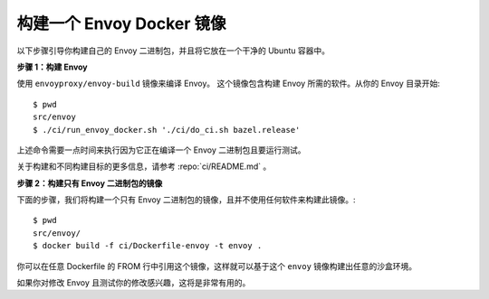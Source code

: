 .. _install_sandboxes_local_docker_build:

构建一个 Envoy Docker 镜像
==========================

以下步骤引导你构建自己的 Envoy 二进制包，并且将它放在一个干净的 Ubuntu 容器中。

**步骤 1：构建 Envoy**

使用 ``envoyproxy/envoy-build`` 镜像来编译 Envoy。
这个镜像包含构建 Envoy 所需的软件。从你的 Envoy 目录开始::

  $ pwd
  src/envoy
  $ ./ci/run_envoy_docker.sh './ci/do_ci.sh bazel.release'

上述命令需要一点时间来执行因为它正在编译一个 Envoy 二进制包且要运行测试。

关于构建和不同构建目标的更多信息，请参考 :repo:`ci/README.md` 。

**步骤 2：构建只有 Envoy 二进制包的镜像**

下面的步骤，我们将构建一个只有 Envoy 二进制包的镜像，且并不使用任何软件来构建此镜像。::

  $ pwd
  src/envoy/
  $ docker build -f ci/Dockerfile-envoy -t envoy .

你可以在任意 Dockerfile 的 FROM 行中引用这个镜像，这样就可以基于这个 ``envoy`` 镜像构建出任意的沙盒环境。

如果你对修改 Envoy 且测试你的修改感兴趣，这将是非常有用的。
